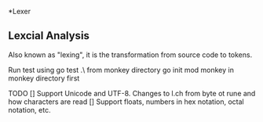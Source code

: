 *Lexer
** Lexcial Analysis
Also known as "lexing", it is the transformation from source code to tokens.

Run test using go test .\lexer\ from monkey directory
go init mod monkey in monkey directory first

TODO
[] Support Unicode and UTF-8. Changes to l.ch from byte ot rune and how characters are read
[] Support floats, numbers in hex notation, octal notation, etc.